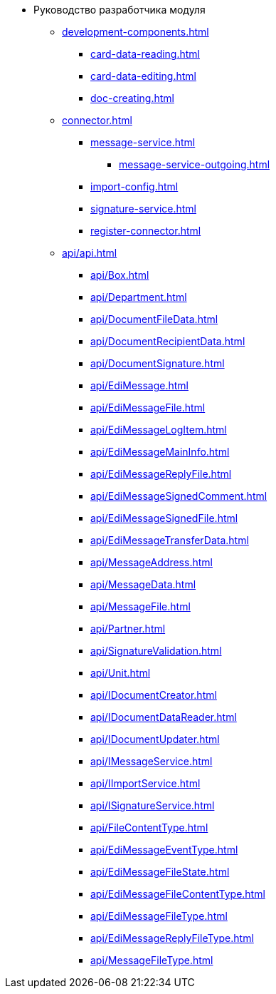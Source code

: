 * Руководство разработчика модуля
** xref:development-components.adoc[]
*** xref:card-data-reading.adoc[]
*** xref:card-data-editing.adoc[]
*** xref:doc-creating.adoc[]
** xref:connector.adoc[]
*** xref:message-service.adoc[]
**** xref:message-service-outgoing.adoc[]
*** xref:import-config.adoc[]
*** xref:signature-service.adoc[]
*** xref:register-connector.adoc[]
** xref:api/api.adoc[]
*** xref:api/Box.adoc[]
*** xref:api/Department.adoc[]
*** xref:api/DocumentFileData.adoc[]
*** xref:api/DocumentRecipientData.adoc[]
*** xref:api/DocumentSignature.adoc[]
*** xref:api/EdiMessage.adoc[]
*** xref:api/EdiMessageFile.adoc[]
*** xref:api/EdiMessageLogItem.adoc[]
*** xref:api/EdiMessageMainInfo.adoc[]
*** xref:api/EdiMessageReplyFile.adoc[]
*** xref:api/EdiMessageSignedComment.adoc[]
*** xref:api/EdiMessageSignedFile.adoc[]
*** xref:api/EdiMessageTransferData.adoc[]
*** xref:api/MessageAddress.adoc[]
*** xref:api/MessageData.adoc[]
*** xref:api/MessageFile.adoc[]
*** xref:api/Partner.adoc[]
*** xref:api/SignatureValidation.adoc[]
*** xref:api/Unit.adoc[]
*** xref:api/IDocumentCreator.adoc[]
*** xref:api/IDocumentDataReader.adoc[]
*** xref:api/IDocumentUpdater.adoc[]
*** xref:api/IMessageService.adoc[]
*** xref:api/IImportService.adoc[]
*** xref:api/ISignatureService.adoc[]
*** xref:api/FileContentType.adoc[]
*** xref:api/EdiMessageEventType.adoc[]
*** xref:api/EdiMessageFileState.adoc[]
*** xref:api/EdiMessageFileContentType.adoc[]
*** xref:api/EdiMessageFileType.adoc[]
*** xref:api/EdiMessageReplyFileType.adoc[]
*** xref:api/MessageFileType.adoc[]
